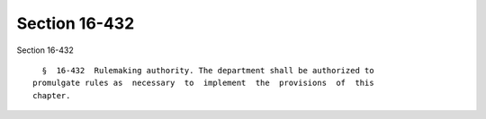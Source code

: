 Section 16-432
==============

Section 16-432 ::    
        
     
        §  16-432  Rulemaking authority. The department shall be authorized to
      promulgate rules as  necessary  to  implement  the  provisions  of  this
      chapter.
    
    
    
    
    
    
    
